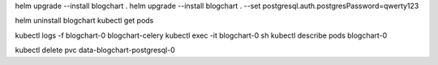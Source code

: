 helm upgrade --install blogchart .
helm upgrade --install blogchart . --set postgresql.auth.postgresPassword=qwerty123

helm uninstall blogchart
kubectl get pods

kubectl logs -f blogchart-0 blogchart-celery
kubectl exec -it blogchart-0 sh
kubectl describe pods blogchart-0

kubectl delete pvc data-blogchart-postgresql-0
